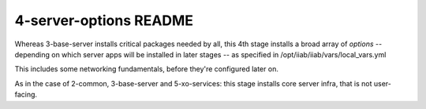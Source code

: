 =======================
4-server-options README
=======================

Whereas 3-base-server installs critical packages needed by all, this 4th stage installs a broad array of *options* -- depending on which server apps will be installed in later stages -- as specified in /opt/iiab/iiab/vars/local_vars.yml

This includes some networking fundamentals, before they're configured later on.

As in the case of 2-common, 3-base-server and 5-xo-services: this stage installs core server infra, that is not user-facing.
